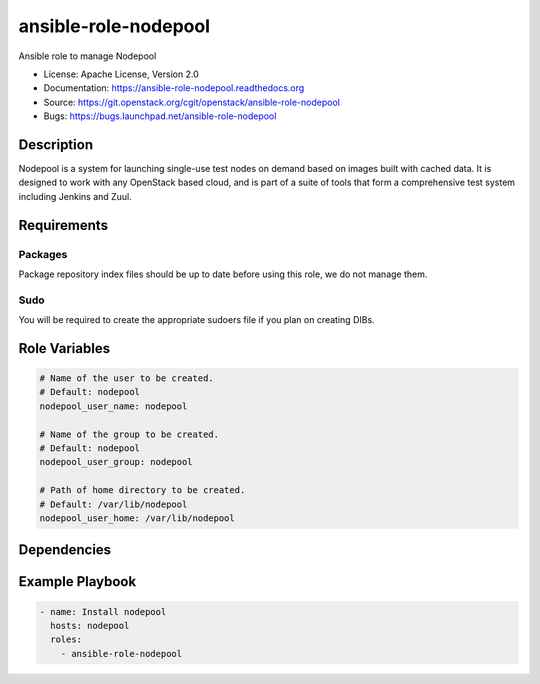 ansible-role-nodepool
=====================

Ansible role to manage Nodepool

* License: Apache License, Version 2.0
* Documentation: https://ansible-role-nodepool.readthedocs.org
* Source: https://git.openstack.org/cgit/openstack/ansible-role-nodepool
* Bugs: https://bugs.launchpad.net/ansible-role-nodepool

Description
-----------

Nodepool is a system for launching single-use test nodes on demand based on
images built with cached data. It is designed to work with any OpenStack based
cloud, and is part of a suite of tools that form a comprehensive test system
including Jenkins and Zuul.

Requirements
------------

Packages
~~~~~~~~

Package repository index files should be up to date before using this role, we
do not manage them.

Sudo
~~~~

You will be required to create the appropriate sudoers file if you plan on
creating DIBs.

Role Variables
--------------

.. code-block:: yaml

    # Name of the user to be created.
    # Default: nodepool
    nodepool_user_name: nodepool

    # Name of the group to be created.
    # Default: nodepool
    nodepool_user_group: nodepool

    # Path of home directory to be created.
    # Default: /var/lib/nodepool
    nodepool_user_home: /var/lib/nodepool

Dependencies
------------

Example Playbook
----------------

.. code-block:: yaml

    - name: Install nodepool
      hosts: nodepool
      roles:
        - ansible-role-nodepool
